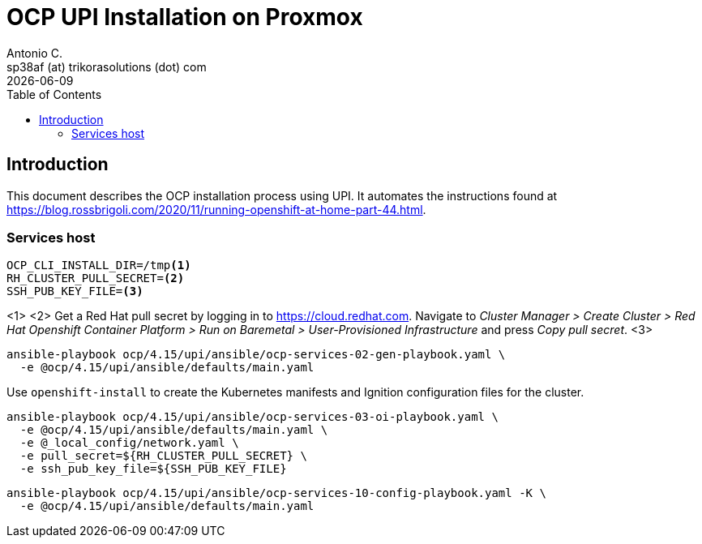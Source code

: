 = OCP UPI Installation on Proxmox
Antonio C. <sp38af (at) trikorasolutions (dot) com>
:revdate: {docdate}
:icons: font
:toc: left
:toclevels: 3
:toc-title: Table of Contents
:description: OCP UPI Installation on Proxmox

== Introduction

[.lead]
This document describes the OCP installation process using UPI. It automates 
 the instructions found at https://blog.rossbrigoli.com/2020/11/running-openshift-at-home-part-44.html.

=== Services host

[source,bash]
----
OCP_CLI_INSTALL_DIR=/tmp<1>
RH_CLUSTER_PULL_SECRET=<2>
SSH_PUB_KEY_FILE=<3>
----
<1>
<2> Get a Red Hat pull secret by logging in to https://cloud.redhat.com. 
 Navigate to _Cluster Manager > Create Cluster > Red Hat Openshift Container Platform > Run on Baremetal > User-Provisioned Infrastructure_
 and press _Copy pull secret_.
<3>

[source,bash]
----
ansible-playbook ocp/4.15/upi/ansible/ocp-services-02-gen-playbook.yaml \
  -e @ocp/4.15/upi/ansible/defaults/main.yaml
----

Use `openshift-install` to create the Kubernetes manifests and Ignition 
 configuration files for the cluster.

[source,bash]
----
ansible-playbook ocp/4.15/upi/ansible/ocp-services-03-oi-playbook.yaml \
  -e @ocp/4.15/upi/ansible/defaults/main.yaml \
  -e @_local_config/network.yaml \
  -e pull_secret=${RH_CLUSTER_PULL_SECRET} \
  -e ssh_pub_key_file=${SSH_PUB_KEY_FILE}
----

[source,bash]
----
ansible-playbook ocp/4.15/upi/ansible/ocp-services-10-config-playbook.yaml -K \
  -e @ocp/4.15/upi/ansible/defaults/main.yaml
----

